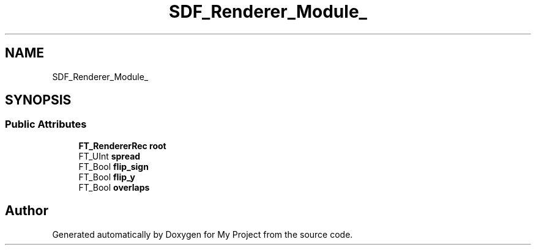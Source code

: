 .TH "SDF_Renderer_Module_" 3 "Wed Feb 1 2023" "Version Version 0.0" "My Project" \" -*- nroff -*-
.ad l
.nh
.SH NAME
SDF_Renderer_Module_
.SH SYNOPSIS
.br
.PP
.SS "Public Attributes"

.in +1c
.ti -1c
.RI "\fBFT_RendererRec\fP \fBroot\fP"
.br
.ti -1c
.RI "FT_UInt \fBspread\fP"
.br
.ti -1c
.RI "FT_Bool \fBflip_sign\fP"
.br
.ti -1c
.RI "FT_Bool \fBflip_y\fP"
.br
.ti -1c
.RI "FT_Bool \fBoverlaps\fP"
.br
.in -1c

.SH "Author"
.PP 
Generated automatically by Doxygen for My Project from the source code\&.
